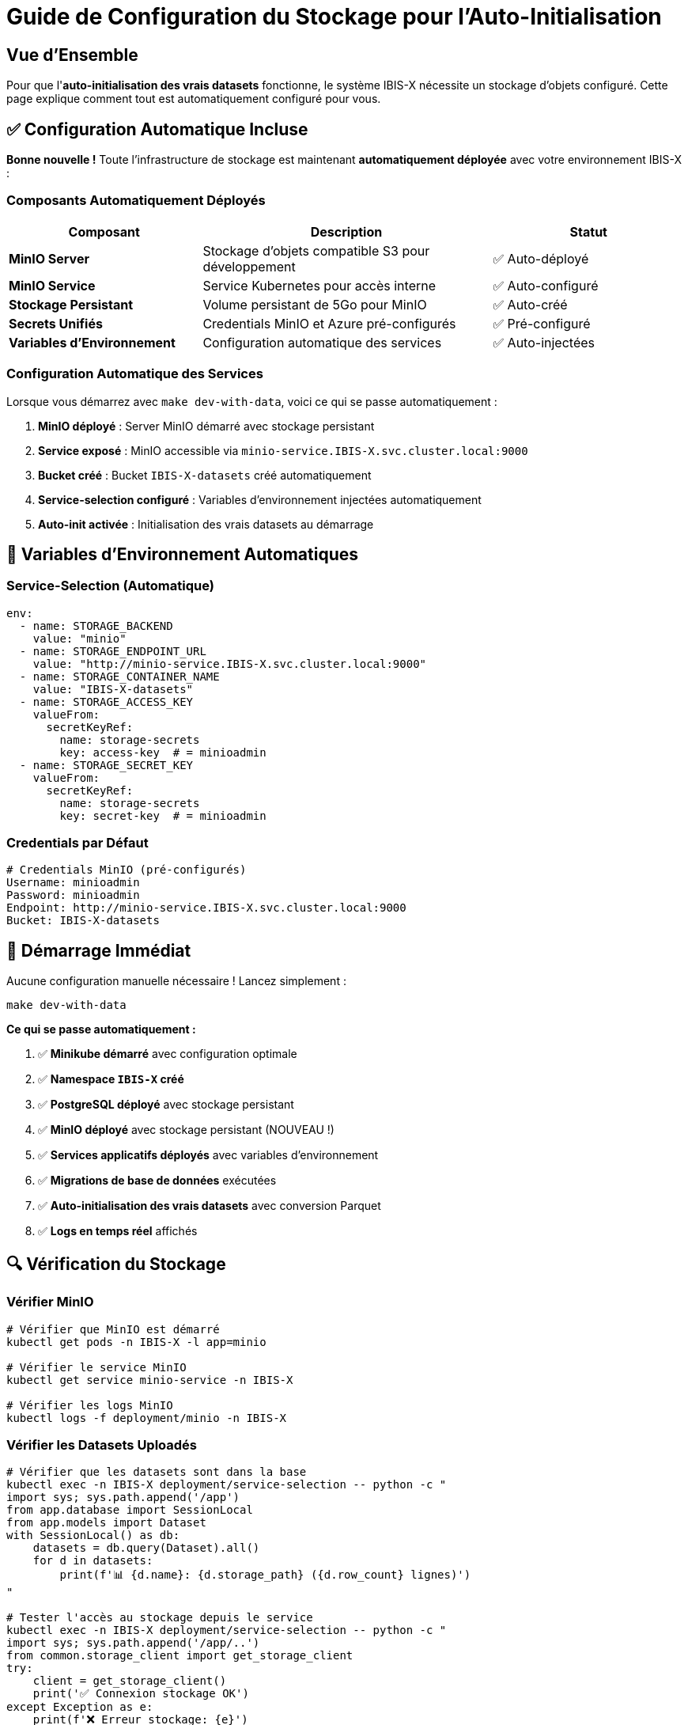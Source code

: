 = Guide de Configuration du Stockage pour l'Auto-Initialisation
:description: Configuration complète du stockage MinIO pour l'auto-initialisation des vrais datasets
:keywords: MinIO, stockage, configuration, auto-initialisation, développement

== Vue d'Ensemble

Pour que l'**auto-initialisation des vrais datasets** fonctionne, le système IBIS-X nécessite un stockage d'objets configuré. Cette page explique comment tout est automatiquement configuré pour vous.

== ✅ Configuration Automatique Incluse

**Bonne nouvelle !** Toute l'infrastructure de stockage est maintenant **automatiquement déployée** avec votre environnement IBIS-X :

=== Composants Automatiquement Déployés

[cols="2,3,2"]
|===
|Composant |Description |Statut

|**MinIO Server**
|Stockage d'objets compatible S3 pour développement
|✅ Auto-déployé

|**MinIO Service**
|Service Kubernetes pour accès interne
|✅ Auto-configuré

|**Stockage Persistant**
|Volume persistant de 5Go pour MinIO
|✅ Auto-créé

|**Secrets Unifiés**
|Credentials MinIO et Azure pré-configurés
|✅ Pré-configuré

|**Variables d'Environnement**
|Configuration automatique des services
|✅ Auto-injectées
|===

=== Configuration Automatique des Services

Lorsque vous démarrez avec `make dev-with-data`, voici ce qui se passe automatiquement :

1. **MinIO déployé** : Server MinIO démarré avec stockage persistant
2. **Service exposé** : MinIO accessible via `minio-service.IBIS-X.svc.cluster.local:9000`
3. **Bucket créé** : Bucket `IBIS-X-datasets` créé automatiquement
4. **Service-selection configuré** : Variables d'environnement injectées automatiquement
5. **Auto-init activée** : Initialisation des vrais datasets au démarrage

== 🔧 Variables d'Environnement Automatiques

=== Service-Selection (Automatique)

[source,yaml]
----
env:
  - name: STORAGE_BACKEND
    value: "minio"
  - name: STORAGE_ENDPOINT_URL
    value: "http://minio-service.IBIS-X.svc.cluster.local:9000"
  - name: STORAGE_CONTAINER_NAME
    value: "IBIS-X-datasets"
  - name: STORAGE_ACCESS_KEY
    valueFrom:
      secretKeyRef:
        name: storage-secrets
        key: access-key  # = minioadmin
  - name: STORAGE_SECRET_KEY
    valueFrom:
      secretKeyRef:
        name: storage-secrets  
        key: secret-key  # = minioadmin
----

=== Credentials par Défaut

[source,bash]
----
# Credentials MinIO (pré-configurés)
Username: minioadmin
Password: minioadmin
Endpoint: http://minio-service.IBIS-X.svc.cluster.local:9000
Bucket: IBIS-X-datasets
----

== 🚀 Démarrage Immédiat

Aucune configuration manuelle nécessaire ! Lancez simplement :

[source,bash]
----
make dev-with-data
----

**Ce qui se passe automatiquement :**

1. ✅ **Minikube démarré** avec configuration optimale
2. ✅ **Namespace `IBIS-X` créé**
3. ✅ **PostgreSQL déployé** avec stockage persistant
4. ✅ **MinIO déployé** avec stockage persistant (NOUVEAU !)
5. ✅ **Services applicatifs déployés** avec variables d'environnement
6. ✅ **Migrations de base de données** exécutées
7. ✅ **Auto-initialisation des vrais datasets** avec conversion Parquet
8. ✅ **Logs en temps réel** affichés

== 🔍 Vérification du Stockage

=== Vérifier MinIO

[source,bash]
----
# Vérifier que MinIO est démarré
kubectl get pods -n IBIS-X -l app=minio

# Vérifier le service MinIO
kubectl get service minio-service -n IBIS-X

# Vérifier les logs MinIO
kubectl logs -f deployment/minio -n IBIS-X
----

=== Vérifier les Datasets Uploadés

[source,bash]
----
# Vérifier que les datasets sont dans la base
kubectl exec -n IBIS-X deployment/service-selection -- python -c "
import sys; sys.path.append('/app')
from app.database import SessionLocal
from app.models import Dataset
with SessionLocal() as db:
    datasets = db.query(Dataset).all()
    for d in datasets:
        print(f'📊 {d.name}: {d.storage_path} ({d.row_count} lignes)')
"

# Tester l'accès au stockage depuis le service
kubectl exec -n IBIS-X deployment/service-selection -- python -c "
import sys; sys.path.append('/app/..')
from common.storage_client import get_storage_client
try:
    client = get_storage_client()
    print('✅ Connexion stockage OK')
except Exception as e:
    print(f'❌ Erreur stockage: {e}')
"
----

== 🌐 Accès à l'Interface MinIO (Optionnel)

Si vous souhaitez accéder à l'interface web de MinIO pour débugger :

[source,bash]
----
# Créer un port-forward vers MinIO Console
kubectl port-forward -n IBIS-X service/minio-service 9001:9001

# Accéder à l'interface via : http://localhost:9001
# Credentials : minioadmin / minioadmin
----

== 📊 Monitoring du Stockage

=== Vérifier l'Espace de Stockage

[source,bash]
----
# Vérifier l'utilisation du PVC MinIO
kubectl get pvc minio-data-pvc -n IBIS-X

# Vérifier les détails du volume
kubectl describe pvc minio-data-pvc -n IBIS-X
----

=== Surveiller les Uploads

[source,bash]
----
# Surveiller les logs d'upload en temps réel
kubectl logs -f deployment/service-selection -n IBIS-X | grep -i "upload\|storage\|parquet"
----

== 🔧 Dépannage

=== Problèmes Courants

[cols="2,3,3"]
|===
|Problème |Symptôme |Solution

|MinIO ne démarre pas
|Pod en `CrashLoopBackOff`
|Vérifier les logs : `kubectl logs deployment/minio -n IBIS-X`

|PVC pas attaché
|Pod en `Pending`
|Vérifier la classe de stockage : `kubectl get storageclass`

|Connexion refusée
|Erreur "connection refused"
|Vérifier le service : `kubectl get svc minio-service -n IBIS-X`

|Upload échoue
|Erreur lors de l'auto-init
|Vérifier les credentials dans les secrets : `kubectl get secret storage-secrets -n IBIS-X -o yaml`

|Variables d'env manquantes
|Service ne trouve pas le stockage
|Vérifier que le pod service-selection a les bonnes env vars
|===

=== Commandes de Diagnostic

[source,bash]
----
# Diagnostic complet du stockage
echo "=== État MinIO ==="
kubectl get all -n IBIS-X -l app=minio

echo "=== État PVC ==="
kubectl get pvc -n IBIS-X

echo "=== Secrets Stockage ==="
kubectl get secret storage-secrets -n IBIS-X

echo "=== Variables Env Service-Selection ==="
kubectl exec -n IBIS-X deployment/service-selection -- env | grep STORAGE

echo "=== Test Connexion ==="
kubectl exec -n IBIS-X deployment/service-selection -- python -c "
import sys; sys.path.append('/app/..')
from common.storage_client import get_storage_client
try:
    client = get_storage_client()
    print('✅ Connexion réussie')
except Exception as e:
    print(f'❌ Erreur: {e}')
"
----

== 🏭 Production Azure

En production, le système bascule automatiquement vers **Azure Blob Storage** grâce au patch Kustomize :

[source,yaml]
----
# k8s/overlays/azure/storage-config-patch.yaml
env:
  - name: STORAGE_BACKEND
    value: "azure"  # Bascule vers Azure
  - name: STORAGE_ENDPOINT_URL
    value: "https://your-storage-account.blob.core.windows.net"
----

**Avantages Azure :**
* 🌐 Géo-réplication automatique
* 🔒 Sécurité enterprise
* 📈 Scalabilité illimitée
* 💰 Modèle de coût à l'usage

== ✅ Résumé

**Vous n'avez rien à configurer manuellement !**

✅ **MinIO** : Déployé automatiquement  
✅ **Stockage** : 5Go de PVC persistant  
✅ **Secrets** : Credentials pré-configurés  
✅ **Variables** : Injection automatique  
✅ **Auto-init** : Vrais datasets uploadés automatiquement

Lancez simplement `make dev-with-data` et profitez de votre système IBIS-X avec vrais datasets automatiquement initialisés ! 🎉 

